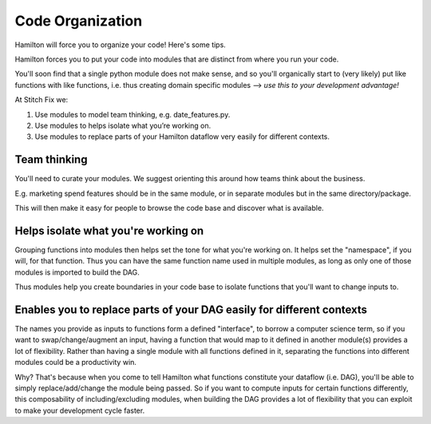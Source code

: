 =================
Code Organization
=================

Hamilton will force you to organize your code! Here's some tips.

Hamilton forces you to put your code into modules that are distinct from where you run your code.

You'll soon find that a single python module does not make sense, and so you'll organically start to (very likely) put
like functions with like functions, i.e. thus creating domain specific modules --> `use this to your development
advantage!`

At Stitch Fix we:

#. Use modules to model team thinking, e.g. date\_features.py.
#. Use modules to helps isolate what you’re working on.
#. Use modules to replace parts of your Hamilton dataflow very easily for different contexts.

Team thinking
-------------

You'll need to curate your modules. We suggest orienting this around how teams think about the business.

E.g. marketing spend features should be in the same module, or in separate modules but in the same directory/package.

This will then make it easy for people to browse the code base and discover what is available.

Helps isolate what you're working on
------------------------------------

Grouping functions into modules then helps set the tone for what you're working on. It helps set the "namespace", if
you will, for that function. Thus you can have the same function name used in multiple modules, as long as only one of
those modules is imported to build the DAG.

Thus modules help you create boundaries in your code base to isolate functions that you'll want to change inputs to.

Enables you to replace parts of your DAG easily for different contexts
----------------------------------------------------------------------

The names you provide as inputs to functions form a defined "interface", to borrow a computer science term, so if you
want to swap/change/augment an input, having a function that would map to it defined in another module(s) provides a
lot of flexibility. Rather than having a single module with all functions defined in it, separating the functions into
different modules could be a productivity win.

Why? That's because when you come to tell Hamilton what functions constitute your dataflow (i.e. DAG), you'll be able
to simply replace/add/change the module being passed. So if you want to compute inputs for certain functions
differently, this composability of including/excluding modules, when building the DAG provides a lot of flexibility
that you can exploit to make your development cycle faster.
